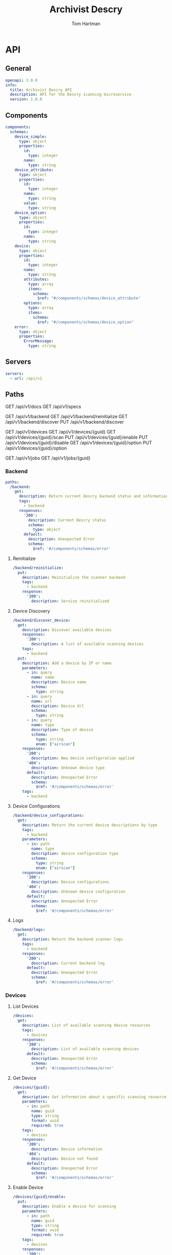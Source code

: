 # -*- org-src-preserve-indentation: t; -*-
#+TITLE: Archivist Descry
#+AUTHOR: Tom Hartman
#+OPTIONS: overview

* API
** General
#+begin_src yaml :tangle openapi.yml
openapi: 3.0.0
info:
  title: Archivist Descry API
  description: API for the Descry scanning microservice
  version: 1.0.0
#+end_src

** Components
#+begin_src yaml :tangle openapi.yml
components:
  schemas:
    device_simple:
      type: object
      properties:
        id:
          type: integer
        name:
          type: string
    device_attribute:
      type: object
      properties:
        id:
          type: integer
        name:
          type: string
        value:
          type: string
    device_option:
      type: object
      properties:
        id:
          type: integer
        name:
          type: string
    device:
      type: object
      properties:
        id:
          type: integer
        name:
          type: string
        attributes:
          type: array
          items:
            schema:
              $ref: "#/components/schemas/device_attribute"
        options:
          type: array
          items:
            schema:
              $ref: "#/components/schemas/device_option"
    error:
      type: object
      properties:
        ErrorMessage:
          type: string
#+end_src
** Servers
#+begin_src yaml :tangle openapi.yml
servers:
  - url: /api/v1
#+end_src

** Paths

GET /api/v1/docs
GET /api/v1/specs

GET /api/v1/backend
GET /api/v1/backend/reinitialize
GET /api/v1/backend/discover
PUT /api/v1/backend/discover

GET /api/v1/devices
GET /api/v1/devices/{guid}
GET /api/v1/devices/{guid}/scan
PUT /api/v1/devices/{guid}/enable
PUT /api/v1/devices/{guid}/disable
GET /api/v1/devices/{guid}/option
PUT /api/v1/devices/{guid}/option

GET /api/v1/jobs
GET /api/v1/jobs/{guid}

*** Backend
#+begin_src yaml :tangle openapi.yml
paths:
  /backend:
    get:
      description: Return current Descry backend status and information
      tags:
        - backend
      responses:
        '200':
          description: Current Descry status
          schema:
            type: object
        default:
          description: Unexpected Error
          schema:
            $ref: '#/components/schemas/error'
#+end_src

**** Reinitialize
#+begin_src yaml :tangle openapi.yml
  /backend/reinitialize:
    put:
      description: Reinitialize the scanner backend
      tags:
        - backend
      response:
        '200':
          description: Service reinitialized
#+end_src

**** Device Discovery
#+begin_src yaml :tangle openapi.yml
  /backend/discover_device:
    get:
      description: Discover available devices
      responses:
        '200':
          description: A list of available scanning devices
      tags:
        - backend
    put:
      description: Add a device by IP or name
      parameters:
        - in: query
          name: name
          description: Device name
          schema:
            type: string
        - in: query
          name: url
          description: Device Url
          schema:
            type: string
        - in: query
          name: type
          description: Type of device
          schema:
            type: string
            enum: ["airscan"]
      responses:
        '200':
          description: New device configuration applied
        '404':
          description: Unknown device type
        default:
          description: Unexpected Error
          schema:
            $ref: '#/components/schemas/error'
      tags:
        - backend

#+end_src

**** Device Configurations
#+begin_src yaml :tangle openapi.yml
  /backend/device_configurations:
    get:
      description: Return the current device descriptions by type
      tags:
        - backend
      parameters:
        - in: path
          name: type
          description: device configuration type
          schema:
            type: string
            enum: ["airscan"]
      responses:
        '200':
          description: Device configurations
        '404':
          description: Unknown device configuration
        default:
          description: Unexpected Error
          schema:
            $ref: '#/components/schemas/error'
#+end_src
**** Logs
#+begin_src yaml :tangle openapi.yml
  /backend/logs:
    get:
      description: Return the backend scanner logs
      tags:
        - backend
      responses:
        '200':
          description: Current backend log
        default:
          description: Unexpected Error
          schema:
            $ref: '#/components/schemas/error'
#+end_src
*** Devices
**** List Devices

#+begin_src yaml :tangle openapi.yml
  /devices:
    get:
      description: List of available scanning device resources
      tags:
        - devices
      responses:
        '200':
          description: List of available scanning devices
        default:
          description: Unexpected Error
          schema:
            $ref: '#/components/schemas/error'
#+end_src

**** Get Device
#+begin_src yaml :tangle openapi.yml
  /devices/{guid}:
    get:
      description: Get information about a specific scanning resource
      parameters:
        - in: path
          name: guid
          type: string
          format: uuid
          required: true
      tags:
        - devices
      responses:
        '200':
          description: Device information
        '404':
          description: Device not found
        default:
          description: Unexpected Error
          schema:
            $ref: '#/components/schemas/error'
#+end_src

**** Enable Device
#+begin_src yaml :tangle openapi.yml
  /devices/{guid}/enable:
    put:
      description: Enable a device for scanning
      parameters:
        - in: path
          name: guid
          type: string
          format: uuid
          required: true
      tags:
        - devices
      responses:
        '200':
          description: Device enabled
        '404':
          description: Device not found
        default:
          description: Unexpected Error
          schema:
            $ref: '#/components/schemas/error'
#+end_src

**** Disable Device
#+begin_src yaml :tangle openapi.yml
  /devices/{guid}/disable:
    put:
      description: Disable a device from scanning
      parameters:
        - in: path
          name: guid
          type: string
          format: uuid
          required: true
      tags:
        - devices
      responses:
        '200':
          description: Device disbaled
        '404':
          description: Device not found
        default:
          description: Unexpected Error
          schema:
            $ref: '#/components/schemas/error'
#+end_src

**** Device attributes
#+begin_src yaml :tangle openapi.yml
  /devices/{guid}/attributes:
    get:
      decription: List of device attributes
      parameters:
        - in: path
          name: guid
          type: string
          format: uuid
          required: true
      tags:
        - devices
#+end_src

**** Device options
#+begin_src yaml :tangle openapi.yml
  /devices/{guid}/options:
    get:
      decription: List of device attributes
      parameters:
        - in: path
          name: guid
          type: string
          format: uuid
          required: true
      tags:
        - devices
      responses:
        '200':
          description: Device options
        default:
          description: Unexpected Error
          scheam:
            $ref: '#/components/schemas/error'
    put:
      description: Update device options
      parameters:
        - in: path
          name: guid
          type: string
          format: uuid
          required: true
        - in: query
          name: option
          type: string
          required: true
        - in: query
          name: value
          type: string
          required: true

      tags:
        - devices
      responses:
        '200':
          description: Device Option Set
        default:
          description: Unexpected Error
          schema:
            $ref: '#/components/schemas/error'

#+end_src

**** Scan
#+begin_src yaml :tangle openapi.yml
  /devices/{guid}/scan:
    description: List of device attributes
    get:
      decription: List of device attributes
      parameters:
        - in: path
          name: guid
          type: string
          format: uuid
          required: true
      tags:
        - devices
      responses:
        '202':
          description: Scanning job created
        '404':
          description: Scanning device not found
        '503':
          description: Device Busy
        default:
          description: Unexpected Error
          schema:
            $ref: '#/components/scheams/error'

#+end_src
*** Jobs

#+begin_src yaml :tangle openapi.yml
  /jobs:
    get:
      description: A list of current jobs
      responses:
        '200':
          description: List of current jobs
        default:
          description: Unexpected Error
      tags:
        - jobs
  /jobs/{guid}:
    get:
      description: Get a current job resource
      parameters:
        - in: path
          name: guid
          description: guid of the current job
      responses:
        '200':
          description: Job resource information
        default:
          description: Unexpected Error
      tags:
        - jobs

#+end_src
